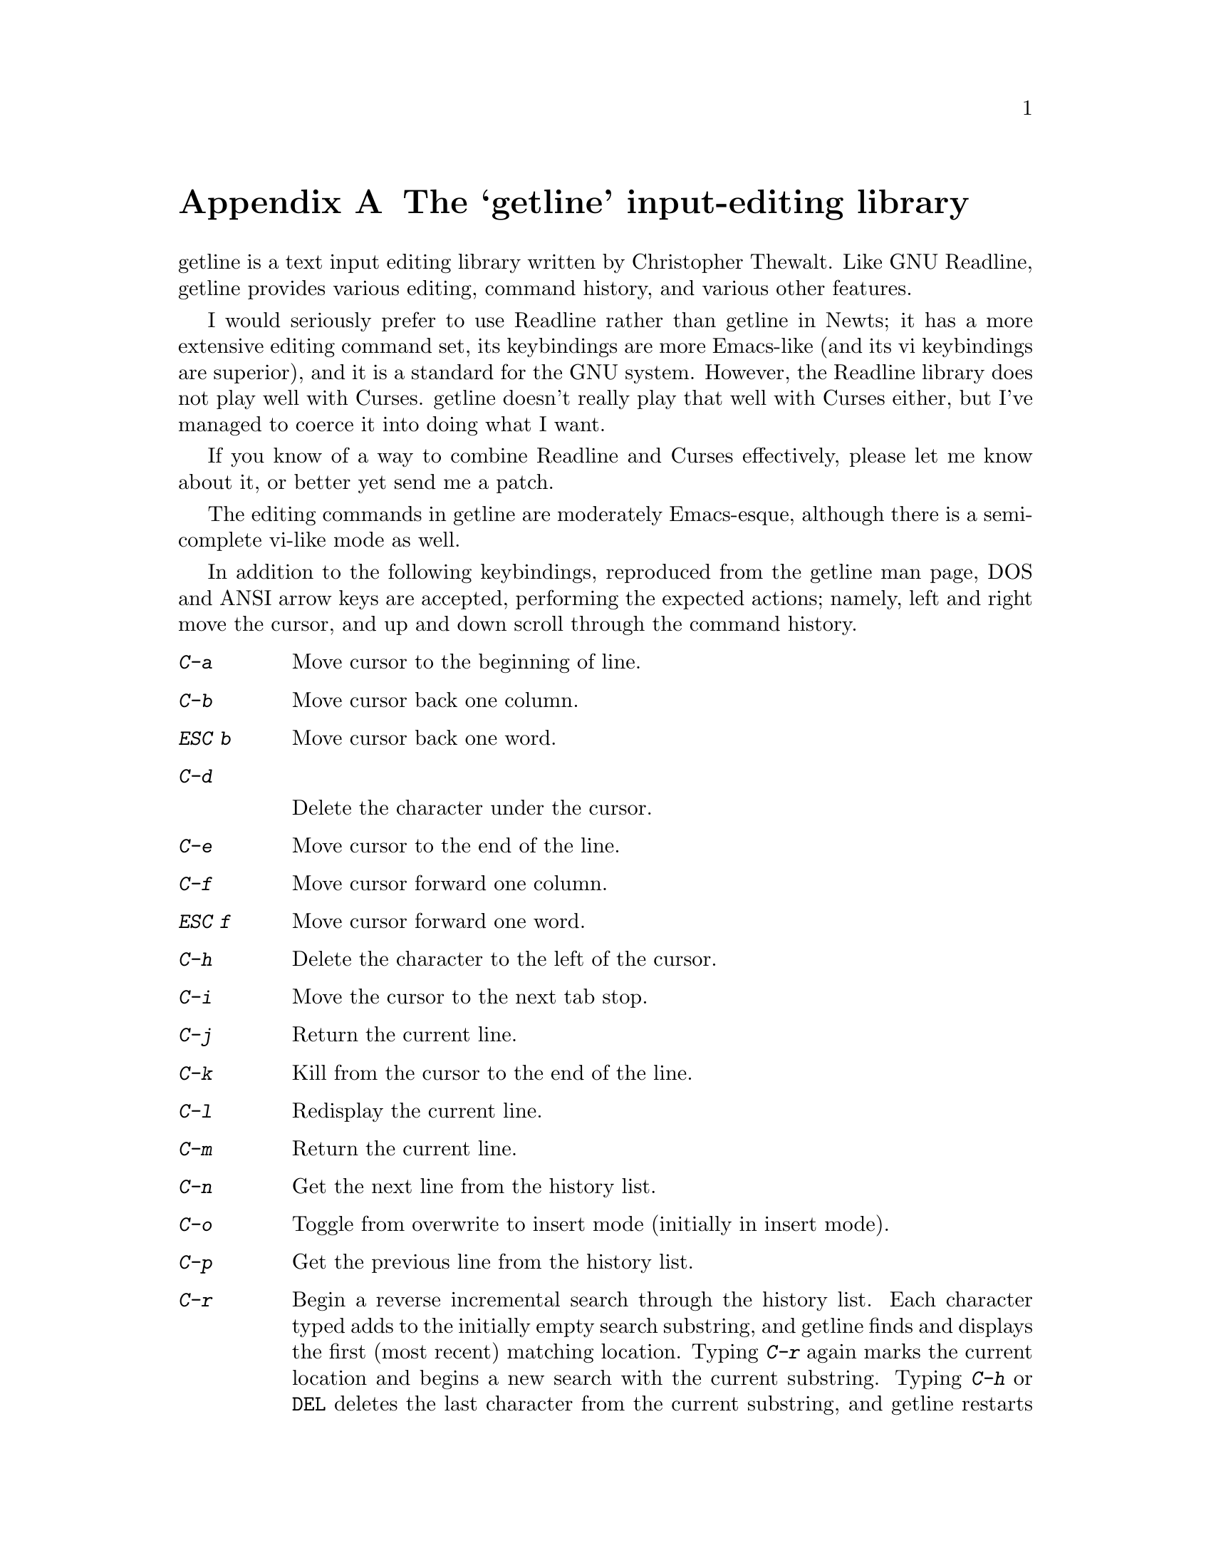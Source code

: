 @node Getline
@appendix The `getline' input-editing library
@cindex command entry
@cindex line editing
@cindex editing a line

getline is a text input editing library written by Christopher
Thewalt.  Like GNU Readline, getline provides various editing, command
history, and various other features.

I would seriously prefer to use Readline rather than getline in Newts;
it has a more extensive editing command set, its keybindings are more
Emacs-like (and its vi keybindings are superior), and it is a standard
for the GNU system.  However, the Readline library does not play well
with Curses.  getline doesn't really play that well with Curses
either, but I've managed to coerce it into doing what I want.

If you know of a way to combine Readline and Curses effectively,
please let me know about it, or better yet send me a patch.

The editing commands in getline are moderately Emacs-esque, although
there is a semi-complete vi-like mode as well.

In addition to the following keybindings, reproduced from the getline
man page, DOS and ANSI arrow keys are accepted, performing the
expected actions; namely, left and right move the cursor, and up and
down scroll through the command history.

@table @kbd
@item C-a
Move cursor to the beginning of line.

@item C-b
Move cursor back one column.

@item ESC b
Move cursor back one word.

@item C-d

Delete the character under the cursor.

@item C-e
Move cursor to the end of the line.

@item C-f
Move cursor forward one column.

@item ESC f
Move cursor forward one word.

@item C-h
Delete the character to the left of the cursor.

@item C-i
Move the cursor to the next tab stop.

@item C-j
Return the current line.

@item C-k
Kill from the cursor to the end of the line.

@item C-l
Redisplay the current line.

@item C-m
Return the current line.

@item C-n
Get the next line from the history list.

@item C-o
Toggle from overwrite to insert mode (initially in insert mode).

@item C-p
Get the previous line from the history list.

@item C-r
Begin a reverse incremental search through the history list.  Each
character typed adds to the initially empty search substring, and
getline finds and displays the first (most recent) matching location.
Typing @kbd{C-r} again marks the current location and begins a new
search with the current substring.  Typing @kbd{C-h} or
@kbd{@key{DEL}} deletes the last character from the current substring,
and getline restarts the search from the last starting location.
Therefore, repeated @kbd{C-h} or @kbd{@key{DEL}} commands appear to
unwind the search to the match nearest the point where the user began
the search.  Typing @kbd{C-h} or @kbd{@key{DEL}} until the search
substring is empty causes getline to reset the start of the search to
the beginning of the history list.  Typing @kbd{@key{ESC}} or any
other editing character accepts the current match and terminates the
search.

@item C-s
Begin a forward incremental search through the history list; this is
exactly like @kbd{C-r} except that it moves in the opposite direction.

@item C-t
Transpose the current character and the previous character.

@item C-u
Kill the entire line.

@item C-y
Yank previously killed text back at the current location.

@item @key{BS}
@itemx @key{DEL}
Delete the character to the left of the cursor.

@item @key{RET}
Return the current line.

@item @key{TAB}
Move the cursor to the next tab stop.
@end table
